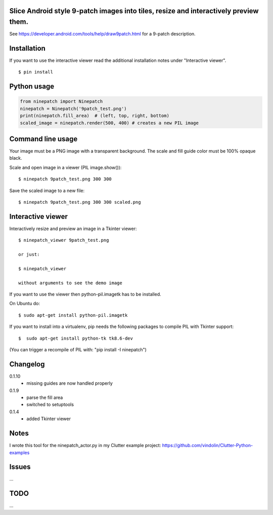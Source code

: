 Slice Android style 9-patch images into tiles, resize and interactively preview them.
-------------------------------------------------------------------------------------

.. image:: https://travis-ci.org/vindolin/ninepatch.svg?branch=master
   :width: 90
   :alt: Travis CI
   :target: https://travis-ci.org/vindolin/ninepatch

See https://developer.android.com/tools/help/draw9patch.html for a 9-patch description.

.. image:: https://raw.githubusercontent.com/vindolin/ninepatch/master/ninepatch/data/ninepatch_bubble.png
   :width: 320
   :alt: Example image
   :target: https://raw.githubusercontent.com/vindolin/ninepatch/master/ninepatch/data/ninepatch_bubble.png

Installation
------------

If you want to use the interactive viewer read the additional installation notes under "Interactive viewer".

::

    $ pin install

Python usage
------------
.. code-block:: python


    from ninepatch import Ninepatch
    ninepatch = Ninepatch('9patch_test.png')
    print(ninepatch.fill_area)  # (left, top, right, bottom)
    scaled_image = ninepatch.render(500, 400) # creates a new PIL image


Command line usage
------------------
Your image must be a PNG image with a transparent background.
The scale and fill guide color must be 100% opaque black.

Scale and open image in a viewer (PIL image.show()):

::

    $ ninepatch 9patch_test.png 300 300

Save the scaled image to a new file:

::

    $ ninepatch 9patch_test.png 300 300 scaled.png


Interactive viewer
------------------


.. image:: https://raw.githubusercontent.com/vindolin/ninepatch/master/ninepatch/data/ninepatch_viewer_screenshot.png
   :width: 419
   :alt: ninepatch viewer screenshot
   :target: https://raw.githubusercontent.com/vindolin/ninepatch/master/ninepatch/data/ninepatch_viewer_screenshot.png


Interactively resize and preview an image in a Tkinter viewer:

::

    $ ninepatch_viewer 9patch_test.png

    or just:

    $ ninepatch_viewer

    without arguments to see the demo image


If you want to use the viewer then python-pil.imagetk has to be installed.

On Ubuntu do:

::

  $ sudo apt-get install python-pil.imagetk


If you want to install into a virtualenv, pip needs the following packages to compile PIL with Tkinter support:

::

   $  sudo apt-get install python-tk tk8.6-dev

(You can trigger a recompile of PIL with: "pip install -I ninepatch")


Changelog
---------
0.1.10
  * missing guides are now handled properly
0.1.9
  * parse the fill area
  * switched to setuptools
0.1.4
  * added Tkinter viewer

Notes
-----
I wrote this tool for the ninepatch\_actor.py in my Clutter example project:
https://github.com/vindolin/Clutter-Python-examples

Issues
------
...

TODO
----
...